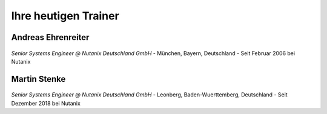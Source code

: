 .. trainer:

---------------------
Ihre heutigen Trainer
---------------------

Andreas Ehrenreiter
-------------------
.. figure:: images/AEhrenreiter.png

*Senior Systems Engineer @ Nutanix Deutschland GmbH*
- München, Bayern, Deutschland
- Seit Februar 2006 bei Nutanix

Martin Stenke
-------------
.. figure:: images/MStenke.png

*Senior Systems Engineer @ Nutanix Deutschland GmbH*
- Leonberg, Baden-Wuerttemberg, Deutschland
- Seit Dezember 2018 bei Nutanix
